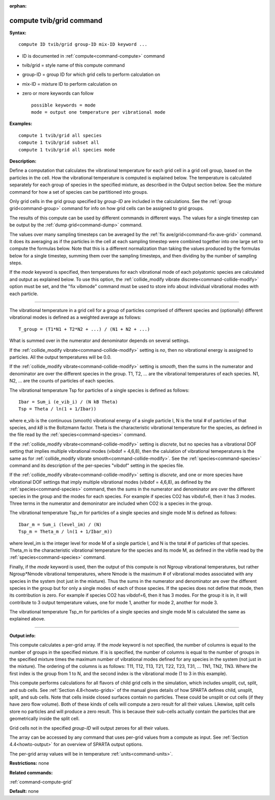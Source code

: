 :orphan:

.. index:: compute tvib/grid



.. _command-compute-tvib-grid:

#########################
compute tvib/grid command
#########################


**Syntax:**

::

   compute ID tvib/grid group-ID mix-ID keyword ... 

-  ID is documented in :ref:`compute<command-compute>` command
-  tvib/grid = style name of this compute command
-  group-ID = group ID for which grid cells to perform calculation on
-  mix-ID = mixture ID to perform calculation on
-  zero or more keywords can follow

   ::

        possible keywords = mode
        mode = output one temperature per vibrational mode 

**Examples:**

::

   compute 1 tvib/grid all species
   compute 1 tvib/grid subset all
   compute 1 tvib/grid all species mode 

**Description:**

Define a computation that calculates the vibrational temperature for
each grid cell in a grid cell group, based on the particles in the cell.
How the vibrational temperature is computed is explained below. The
temperature is calculated separately for each group of species in the
specified mixture, as described in the Output section below. See the
mixture command for how a set of species can be partitioned into groups.

Only grid cells in the grid group specified by *group-ID* are included
in the calculations. See the :ref:`group grid<command-group>` command for
info on how grid cells can be assigned to grid groups.

The results of this compute can be used by different commands in
different ways. The values for a single timestep can be output by the
:ref:`dump grid<command-dump>` command.

The values over many sampling timesteps can be averaged by the :ref:`fix ave/grid<command-fix-ave-grid>` command. It does its averaging as if the
particles in the cell at each sampling timestep were combined together
into one large set to compute the formulas below. Note that this is a
different normalization than taking the values produced by the formulas
below for a single timestep, summing them over the sampling timesteps,
and then dividing by the number of sampling steps.

If the *mode* keyword is specified, then temperatures for each
vibrational mode of each polyatomic species are calculated and output as
explained below. To use this option, the :ref:`collide_modify vibrate discrete<command-collide-modify>` option must be set, and the "fix
vibmode" command must be used to store info about individual vibrational
modes with each particle.

--------------

The vibrational temperature in a grid cell for a group of particles
comprised of different species and (optionally) different vibrational
modes is defined as a weighted average as follows:

::

   T_group = (T1*N1 + T2*N2 + ...) / (N1 + N2 + ...) 

What is summed over in the numerator and denominator depends on several
settings.

If the :ref:`collide_modify vibrate<command-collide-modify>` setting is *no*,
then no vibrational energy is assigned to particles. All the output
temperatures will be 0.0.

If the :ref:`collide_modify vibrate<command-collide-modify>` setting is
*smooth*, then the sums in the numerator and denominator are over the
different species in the group. T1, T2, ... are the vibrational
temperatures of each species. N1, N2, ... are the counts of particles of
each species.

The vibrational temperature Tsp for particles of a single species is
defined as follows:

::

   Ibar = Sum_i (e_vib_i) / (N kB Theta)
   Tsp = Theta / ln(1 + 1/Ibar)) 

where e_vib is the continuous (smooth) vibrational energy of a single
particle I, N is the total # of particles of that species, and *kB* is
the Boltzmann factor. Theta is the characteristic vibrational
temperature for the species, as defined in the file read by the
:ref:`species<command-species>` command.

If the :ref:`collide_modify vibrate<command-collide-modify>` setting is
*discrete*, but no species has a vibrational DOF setting that implies
multiple vibrational modes (vibdof = 4,6,8), then the calulation of
vibrational temeperatures is the same as for :ref:`collide_modify vibrate smooth<command-collide-modify>`. See the :ref:`species<command-species>`
command and its description of the per-species "vibdof" setting in the
species file.

If the :ref:`collide_modify vibrate<command-collide-modify>` setting is
*discrete*, and one or more species have vibrational DOF settings that
imply multiple vibrational modes (vibdof = 4,6,8), as defined by the
:ref:`species<command-species>` command, then the sums in the numerator and
denominator are over the different species in the group and the modes
for each species. For example if species CO2 has vibdof=6, then it has 3
modes. Three terms in the numerator and demoninator are included when
CO2 is a species in the group.

The vibrational temperature Tsp_m for particles of a single species and
single mode M is defined as follows:

::

   Ibar_m = Sum_i (level_im) / (N)
   Tsp_m = Theta_m / ln(1 + 1/Ibar_m)) 

where level_im is the integer level for mode M of a single particle I,
and N is the total # of particles of that species. Theta_m is the
characteristic vibrational temperature for the species and its mode M,
as defined in the vibfile read by the :ref:`species<command-species>`
command.

Finally, if the *mode* keyword is used, then the output of this compute
is not Ngroup vibrational temperatures, but rather Ngroup*Nmode
vibrational temperatures, where Nmode is the maximum # of vibrational
modes associated with any species in the system (not just in the
mixture). Thus the sums in the numerator and denominator are over the
different species in the group but for only a single modes of each of
those species. If the species does not define that mode, then its
contribution is zero. For example if species CO2 has vibdof=6, then it
has 3 modes. For the group it is in, it will contribute to 3 output
temperature values, one for mode 1, another for mode 2, another for mode
3.

The vibrational temperature Tsp_m for particles of a single species and
single mode M is calculated the same as explained above.

--------------

**Output info:**

This compute calculates a per-grid array. If the *mode* keyword is not
specified, the number of columns is equal to the number of groups in the
specified mixture. If is is specified, the number of columns is equal to
the number of groups in the specified mixture times the maximum number
of vibrational modes defined for any species in the system (not just in
the mixture). The ordering of the columns is as follows: T11, T12, T13,
T21, T22, T23, T31, ... TN1, TN2, TN3. Where the first index is the
group from 1 to N, and the second index is the vibrational mode (1 to 3
in this example).

This compute performs calculations for all flavors of child grid cells
in the simulation, which includes unsplit, cut, split, and sub cells.
See :ref:`Section 4.8<howto-grids>` of the manual gives
details of how SPARTA defines child, unsplit, split, and sub cells. Note
that cells inside closed surfaces contain no particles. These could be
unsplit or cut cells (if they have zero flow volume). Both of these
kinds of cells will compute a zero result for all their values.
Likewise, split cells store no particles and will produce a zero result.
This is because their sub-cells actually contain the particles that are
geometrically inside the split cell.

Grid cells not in the specified *group-ID* will output zeroes for all
their values.

The array can be accessed by any command that uses per-grid values from
a compute as input. See :ref:`Section 4.4<howto-output>` for
an overview of SPARTA output options.

The per-grid array values will be in temperature :ref:`units<command-units>`.

**Restrictions:** none

**Related commands:**

:ref:`command-compute-grid`

**Default:** none
